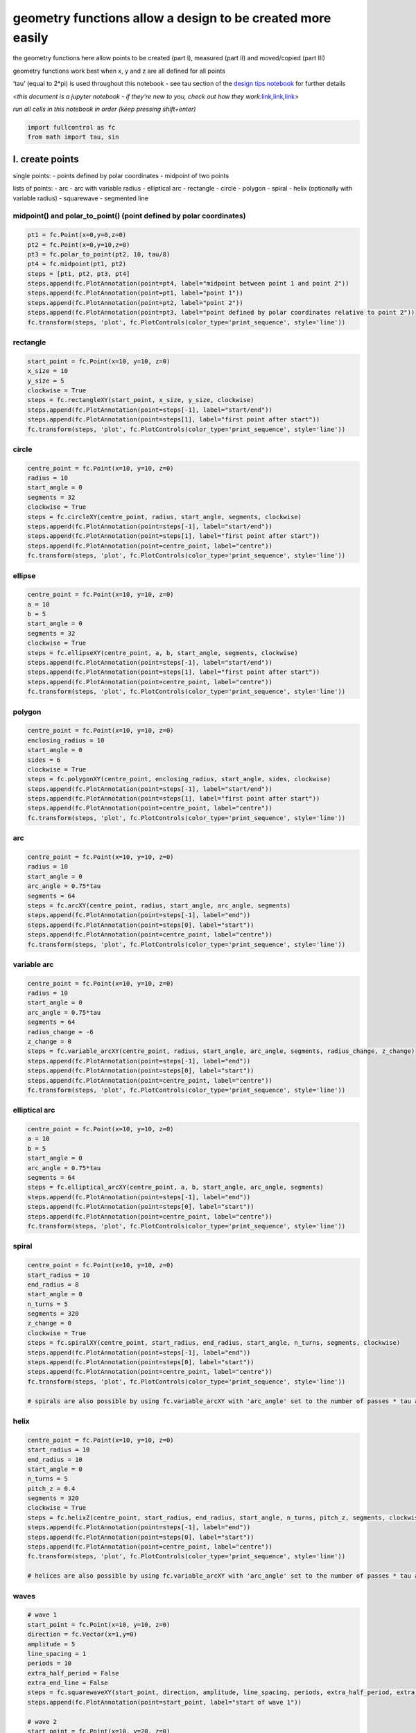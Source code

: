 geometry functions allow a **design** to be created more easily
===============================================================

the geometry functions here allow points to be created (part I),
measured (part II) and moved/copied (part III)

geometry functions work best when x, y and z are all defined for all
points

‘tau’ (equal to 2*pi) is used throughout this notebook - see tau section
of the `design tips notebook <design_tips.ipynb>`__ for further details

<*this document is a jupyter notebook - if they’re new to you, check out
how they
work:*\ `link <https://www.google.com/search?q=ipynb+tutorial>`__\ *,*\ `link <https://jupyter.org/try-jupyter/retro/notebooks/?path=notebooks/Intro.ipynb>`__\ *,*\ `link <https://colab.research.google.com/>`__>

*run all cells in this notebook in order (keep pressing shift+enter)*

.. code:: ipython3

    import fullcontrol as fc
    from math import tau, sin

I. create points
----------------

single points: - points defined by polar coordinates - midpoint of two
points

lists of points: - arc - arc with variable radius - elliptical arc -
rectangle - circle - polygon - spiral - helix (optionally with variable
radius) - squarewave - segmented line

midpoint() and polar_to_point() (point defined by polar coordinates)
^^^^^^^^^^^^^^^^^^^^^^^^^^^^^^^^^^^^^^^^^^^^^^^^^^^^^^^^^^^^^^^^^^^^

.. code:: ipython3

    pt1 = fc.Point(x=0,y=0,z=0)
    pt2 = fc.Point(x=0,y=10,z=0)
    pt3 = fc.polar_to_point(pt2, 10, tau/8)
    pt4 = fc.midpoint(pt1, pt2)
    steps = [pt1, pt2, pt3, pt4]
    steps.append(fc.PlotAnnotation(point=pt4, label="midpoint between point 1 and point 2"))
    steps.append(fc.PlotAnnotation(point=pt1, label="point 1"))
    steps.append(fc.PlotAnnotation(point=pt2, label="point 2"))
    steps.append(fc.PlotAnnotation(point=pt3, label="point defined by polar coordinates relative to point 2"))
    fc.transform(steps, 'plot', fc.PlotControls(color_type='print_sequence', style='line'))

rectangle
^^^^^^^^^

.. code:: ipython3

    start_point = fc.Point(x=10, y=10, z=0)
    x_size = 10
    y_size = 5
    clockwise = True
    steps = fc.rectangleXY(start_point, x_size, y_size, clockwise)
    steps.append(fc.PlotAnnotation(point=steps[-1], label="start/end"))
    steps.append(fc.PlotAnnotation(point=steps[1], label="first point after start"))
    fc.transform(steps, 'plot', fc.PlotControls(color_type='print_sequence', style='line'))

circle
^^^^^^

.. code:: ipython3

    centre_point = fc.Point(x=10, y=10, z=0)
    radius = 10
    start_angle = 0
    segments = 32
    clockwise = True
    steps = fc.circleXY(centre_point, radius, start_angle, segments, clockwise)
    steps.append(fc.PlotAnnotation(point=steps[-1], label="start/end"))
    steps.append(fc.PlotAnnotation(point=steps[1], label="first point after start"))
    steps.append(fc.PlotAnnotation(point=centre_point, label="centre"))
    fc.transform(steps, 'plot', fc.PlotControls(color_type='print_sequence', style='line'))

ellipse
^^^^^^^

.. code:: ipython3

    centre_point = fc.Point(x=10, y=10, z=0)
    a = 10
    b = 5
    start_angle = 0
    segments = 32
    clockwise = True
    steps = fc.ellipseXY(centre_point, a, b, start_angle, segments, clockwise)
    steps.append(fc.PlotAnnotation(point=steps[-1], label="start/end"))
    steps.append(fc.PlotAnnotation(point=steps[1], label="first point after start"))
    steps.append(fc.PlotAnnotation(point=centre_point, label="centre"))
    fc.transform(steps, 'plot', fc.PlotControls(color_type='print_sequence', style='line'))

polygon
^^^^^^^

.. code:: ipython3

    centre_point = fc.Point(x=10, y=10, z=0)
    enclosing_radius = 10
    start_angle = 0
    sides = 6
    clockwise = True
    steps = fc.polygonXY(centre_point, enclosing_radius, start_angle, sides, clockwise)
    steps.append(fc.PlotAnnotation(point=steps[-1], label="start/end"))
    steps.append(fc.PlotAnnotation(point=steps[1], label="first point after start"))
    steps.append(fc.PlotAnnotation(point=centre_point, label="centre"))
    fc.transform(steps, 'plot', fc.PlotControls(color_type='print_sequence', style='line'))

arc
^^^

.. code:: ipython3

    centre_point = fc.Point(x=10, y=10, z=0)
    radius = 10
    start_angle = 0
    arc_angle = 0.75*tau
    segments = 64
    steps = fc.arcXY(centre_point, radius, start_angle, arc_angle, segments)
    steps.append(fc.PlotAnnotation(point=steps[-1], label="end"))
    steps.append(fc.PlotAnnotation(point=steps[0], label="start"))
    steps.append(fc.PlotAnnotation(point=centre_point, label="centre"))
    fc.transform(steps, 'plot', fc.PlotControls(color_type='print_sequence', style='line'))

variable arc
^^^^^^^^^^^^

.. code:: ipython3

    centre_point = fc.Point(x=10, y=10, z=0)
    radius = 10
    start_angle = 0
    arc_angle = 0.75*tau
    segments = 64
    radius_change = -6
    z_change = 0
    steps = fc.variable_arcXY(centre_point, radius, start_angle, arc_angle, segments, radius_change, z_change)
    steps.append(fc.PlotAnnotation(point=steps[-1], label="end"))
    steps.append(fc.PlotAnnotation(point=steps[0], label="start"))
    steps.append(fc.PlotAnnotation(point=centre_point, label="centre"))
    fc.transform(steps, 'plot', fc.PlotControls(color_type='print_sequence', style='line'))

elliptical arc
^^^^^^^^^^^^^^

.. code:: ipython3

    centre_point = fc.Point(x=10, y=10, z=0)
    a = 10
    b = 5
    start_angle = 0
    arc_angle = 0.75*tau
    segments = 64
    steps = fc.elliptical_arcXY(centre_point, a, b, start_angle, arc_angle, segments)
    steps.append(fc.PlotAnnotation(point=steps[-1], label="end"))
    steps.append(fc.PlotAnnotation(point=steps[0], label="start"))
    steps.append(fc.PlotAnnotation(point=centre_point, label="centre"))
    fc.transform(steps, 'plot', fc.PlotControls(color_type='print_sequence', style='line'))

spiral
^^^^^^

.. code:: ipython3

    centre_point = fc.Point(x=10, y=10, z=0)
    start_radius = 10
    end_radius = 8
    start_angle = 0
    n_turns = 5
    segments = 320
    z_change = 0
    clockwise = True
    steps = fc.spiralXY(centre_point, start_radius, end_radius, start_angle, n_turns, segments, clockwise)
    steps.append(fc.PlotAnnotation(point=steps[-1], label="end"))
    steps.append(fc.PlotAnnotation(point=steps[0], label="start"))
    steps.append(fc.PlotAnnotation(point=centre_point, label="centre"))
    fc.transform(steps, 'plot', fc.PlotControls(color_type='print_sequence', style='line'))
    
    # spirals are also possible by using fc.variable_arcXY with 'arc_angle' set to the number of passes * tau and 'radius_change' set to the total change in radius over the whole spiral
    

helix
^^^^^

.. code:: ipython3

    centre_point = fc.Point(x=10, y=10, z=0)
    start_radius = 10
    end_radius = 10
    start_angle = 0
    n_turns = 5
    pitch_z = 0.4
    segments = 320
    clockwise = True
    steps = fc.helixZ(centre_point, start_radius, end_radius, start_angle, n_turns, pitch_z, segments, clockwise)
    steps.append(fc.PlotAnnotation(point=steps[-1], label="end"))
    steps.append(fc.PlotAnnotation(point=steps[0], label="start"))
    steps.append(fc.PlotAnnotation(point=centre_point, label="centre"))
    fc.transform(steps, 'plot', fc.PlotControls(color_type='print_sequence', style='line'))
    
    # helices are also possible by using fc.variable_arcXY with 'arc_angle' set to the number of passes * tau and 'z_change' set to the total helix length

waves
^^^^^

.. code:: ipython3

    # wave 1
    start_point = fc.Point(x=10, y=10, z=0)
    direction = fc.Vector(x=1,y=0)
    amplitude = 5
    line_spacing = 1
    periods = 10
    extra_half_period = False
    extra_end_line = False
    steps = fc.squarewaveXY(start_point, direction, amplitude, line_spacing, periods, extra_half_period, extra_end_line)
    steps.append(fc.PlotAnnotation(point=start_point, label="start of wave 1"))
    
    # wave 2
    start_point = fc.Point(x=10, y=20, z=0)
    extra_half_period = True
    # steps.extend([fc.Extruder(on=False), start_point, fc.Extruder(on=True)])
    steps.extend(fc.travel_to(start_point))
    steps.extend(fc.squarewaveXY(start_point, direction, amplitude, line_spacing, periods, extra_half_period, extra_end_line))
    steps.append(fc.PlotAnnotation(point=start_point, label="start of wave 2"))
    steps.append(fc.PlotAnnotation(label="extra half period"))
    
    # wave 3
    start_point = fc.Point(x=10, y=30, z=0)
    extra_half_period = True
    extra_end_line = True
    # steps.extend([fc.Extruder(on=False), start_point, fc.Extruder(on=True)])
    steps.extend(fc.travel_to(start_point))
    steps.extend(fc.squarewaveXY(start_point, direction, amplitude, line_spacing, periods, extra_half_period, extra_end_line))
    steps.append(fc.PlotAnnotation(point=start_point, label="start of wave 3"))
    steps.append(fc.PlotAnnotation(label="extra end-line"))
    
    # wave 4
    start_point = fc.Point(x=10, y=40, z=0)
    direction_polar = tau/8
    # steps.extend([fc.Extruder(on=False), start_point, fc.Extruder(on=True)])
    steps.extend(fc.travel_to(start_point))
    steps.extend(fc.squarewaveXYpolar(start_point, direction_polar, amplitude, line_spacing, periods, extra_half_period, extra_end_line))
    steps.append(fc.PlotAnnotation(point=start_point, label="start of wave 4 (squarewaveXYpolar)"))
    steps.append(fc.PlotAnnotation(label="wave in polar direction tau/8"))
    
    # wave 5
    start_point = fc.Point(x=40, y=45, z=0)
    direction_polar = 0.75*tau
    tip_separation = 2
    extra_half_period = False
    # steps.extend([fc.Extruder(on=False), start_point, fc.Extruder(on=True)])
    steps.extend(fc.travel_to(start_point))
    steps.extend(fc.trianglewaveXYpolar(start_point, direction_polar, amplitude, tip_separation, periods, extra_half_period))
    steps.append(fc.PlotAnnotation(point=start_point, label="start of wave 5 (trianglewaveXYpolar)"))
    
    # wave 5
    start_point = fc.Point(x=50, y=35, z=0)
    direction_polar = 0.75*tau
    period_lenth = 2
    segments_per_period = 16
    extra_half_period = False
    phase_shift = 0
    # steps.extend([fc.Extruder(on=False), start_point, fc.Extruder(on=True)])
    steps.extend(fc.travel_to(start_point))
    steps.extend(fc.sinewaveXYpolar(start_point, direction_polar, amplitude, period_lenth, periods, segments_per_period, extra_half_period, phase_shift))
    steps.append(fc.PlotAnnotation(point=start_point, label="start of wave 6 (sinewaveXYpolar)"))
    
    fc.transform(steps, 'plot', fc.PlotControls(color_type='print_sequence', style='line'))

segmented line
^^^^^^^^^^^^^^

typically, a straight line is created with only start and end points.
this means the shape of the line cannot be edited after creation. it is
sometimes advantageous to be able to change the shape retrospectively.
if the line is defined as a series of segments, all the points along the
line can be edited after creation. the example below shows a straight
line being modified based on each point

the function segmented_line() allows a segmented line to be created
easily based on a start point and end point

.. code:: ipython3

    start_point = fc.Point(x=0, y=0, z=0)
    end_point = fc.Point(x=100, y=0, z=0.1)
    steps = fc.segmented_line(start_point, end_point, segments=15)
    for step in steps:
        step.y = step.y + 20*sin(tau*step.x/200)
    for i in range(len(steps)): 
        steps.insert(i*2+1,fc.PlotAnnotation(label='')) # add blank PlotAnnotations at all points to highlight them in the plot 
    steps.append(fc.PlotAnnotation(point=fc.Point(x=50, y=40,z=0), label='points along a segmented line can be modified after creation to form a curve'))
    fc.transform(steps, 'plot', fc.PlotControls(style='line'))

II. measurements from points
----------------------------

functions: - distance - point_to_polar - angleXY_between_3_points

.. code:: ipython3

    pt1, pt2, pt3 = fc.Point(x=0, y=0, z=0), fc.Point(x=0, y=10, z=0), fc.Point(x=10, y=0, z=0)
    
    distance = fc.distance(pt1, pt2)
    print('distance between pt1 and pt2: ' + str(distance))
    
    polar_data = fc.point_to_polar(pt2, fc.Point(x=0, y=0, z=0))
    print("\n'polar radius' of pt2 relative to x=0,y=0,z=0: " + str(polar_data.radius))
    print("'polar angle' of pt2 relative to x=0,y=0,z=0: " + str(polar_data.angle) + ' (radians: 0 to tau)')
    print("'polar angle' of pt2 relative to x=0,y=0,z=0: " + str((polar_data.angle/tau)*360) + ' (degrees: 0 to 360)')
    # see the creation of a point from polar coordinates elsewhere in this notebook - fc.polar_to_point() 
    
    angle = fc.angleXY_between_3_points(pt1, pt2, pt3)
    print('\nangle between pt1-pt2-pt3: ' + str(angle) + ' (radians: -tau to tau)')
    print('angle between pt1-pt2-pt3: ' + str((angle/tau)*360) + ' (degrees: -360 to 360)')

III. move and copy points
-------------------------

the move() function in FullControl allows moving and coping of a point,
list of points, or a combined list of points and other
**state**-changing object

the amount of movement is defined by FullControl’s Vector object

move
^^^^

.. code:: ipython3

    vector = fc.Vector(x=0, y=0, z=0.5)
    
    start_point = fc.Point(x=0,y=0,z=0)
    print('start_point: ' + str(start_point))
    moved_start_point = fc.move(start_point, vector)
    print('moved_start_point: ' + str(moved_start_point))
    
    steps = fc.rectangleXY(start_point, 50, 20)
    print('\noriginal points for a rectangle: ' + str(steps))
    steps = fc.move(steps, vector)
    print('moved rectangle: ' + str(steps))
    
    steps=[start_point,fc.Fan(speed_percent=90),moved_start_point]
    print('\nlist with non-point object: ' + str(steps))
    print('moved list with non-point object ' + str(fc.move(steps,vector)))

copy
^^^^

.. code:: ipython3

    vector = fc.Vector(x=0, y=0, z=0.5)
    start_point = fc.Point(x=0,y=0,z=0)
    steps = fc.rectangleXY(start_point, 50, 20)
    steps = fc.move(steps, vector,copy=True, copy_quantity=5)
    fc.transform(steps, 'plot', fc.PlotControls(style='line'))

move/copy (polar coordinates)
^^^^^^^^^^^^^^^^^^^^^^^^^^^^^

.. code:: ipython3

    array_centre = fc.Point(x=50,y=50,z=0)
    first_helix_centre = fc.Point(x=20, y=50, z=0)
    steps = fc.helixZ(first_helix_centre,10,10,0,5,0.5,100)
    steps = fc.move_polar(steps, array_centre, 0, tau/6, copy=True, copy_quantity=6)
    fc.transform(steps, 'plot', fc.PlotControls(style='line'))

reflect
^^^^^^^

points can be reflected about a line that is defined by either two
points (fc.reflectXY), or by one point and a polar angle
(fc.reflectXYpolar) - polar angle convention: - 0 = positive x direction
- 0.25\ *tau = positive y direction - 0.5*\ tau = negative x direction -
0.75*tau = negative y direction.

.. code:: ipython3

    steps = []
    
    pt1 = fc.Point(x=50, y=50, z=0)
    print('point before reflecting: \n' + str(pt1))
    pt1_reflected = fc.reflectXY(pt1, fc.Point(x=0, y=0), fc.Point(x=1, y=0))
    print("point after reflecting about x-axis using 'reflectXY()': \n" + str(pt1_reflected))
    pt1_reflected = fc.reflectXYpolar(pt1, fc.Point(x=0, y=0), tau/4)
    print("point after reflecting about y-axis using 'reflect_polar()': \n" + str(pt1_reflected))

reflecting a list
^^^^^^^^^^^^^^^^^

FullControl’s reflect functions can only be used on individual points.
reflecting lists of points is not simple because a reflected list of
points must typically be printed in reverse order. otherwise, the nozzle
would jump from the last point to the first point of the list before
printing its reflection. if the list contained instructions halfway
through to change **state** beyond a point (e.g. turn extrusion on/off),
these instructions would affect different sections of the print path for
the reflected and non-reflected lists since their sequences are
reversed. therefore, FullControl allows the designer to reflect points
only - it is up to the designer to iterate through a list of points, as
demonstrated below. if **state**-changing objects are included in the
list, it is up to the designer to decide the appropriate location for
them in the reflected list and to not attempt a reflectXY() function on
them since they will not have xyz attributes

.. code:: ipython3

    steps = []
    steps.extend(fc.arcXY(fc.Point(x=50, y=50, z=0), 10, (5/8)*tau, tau/8, 16))
    steps.extend(fc.arcXY(fc.Point(x=80, y=55, z=0), 15, 0.75*tau, 0.5*tau, 16))
    steps.extend(fc.arcXY(fc.Point(x=80, y=65, z=0), 5, 0.25*tau, 0.5*tau, 16))
    steps.extend(fc.arcXY(fc.Point(x=80, y=55, z=0), 5, 0.25*tau, -0.5*tau, 16))
    steps.extend(fc.arcXY(fc.Point(x=60, y=60, z=0), 10, 0.75*tau, -tau/8, 16))
    
    steps_and_annotation = steps + [fc.PlotAnnotation(label='this geometry is reflected in next plot')]
    fc.transform(steps_and_annotation, 'plot', fc.PlotControls(color_type='print_sequence', style='line'))
    
    steps_reflected = []
    step_count = len(steps)
    for i in range(step_count):
        # reflect about a line connecting the first point (steps[0]) and last point (steps[-1])
        steps_reflected.append(fc.reflectXY(steps[(step_count-1)-i], steps[0], steps[-1]))
    steps.extend(steps_reflected)
    steps.extend([fc.PlotAnnotation(point = pt, label='') for pt in fc.segmented_line(fc.Point(x=43, y=43, z=0), fc.Point(x=52.5, y=52.5, z=0), 20)])
    # add some points to the plot to indicate the reflection line
    steps.append(fc.PlotAnnotation(point=steps[step_count], label='all points from the previous plot were reflected and added to the path (in reverse order)'))
    fc.transform(steps, 'plot', fc.PlotControls(color_type='print_sequence', style='line'))

